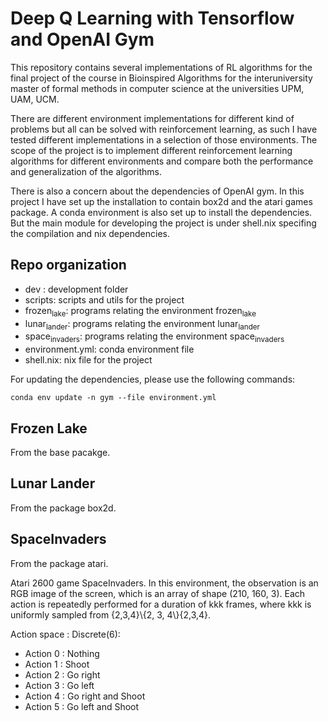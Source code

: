 * Deep Q Learning with Tensorflow and OpenAI Gym

This repository contains several implementations of RL algorithms for the final project of the course in Bioinspired Algorithms for the interuniversity master of formal methods in computer science at the universities UPM, UAM, UCM.

There are different environment implementations for different kind of problems but all can be solved with reinforcement learning, as such I have tested different implementations in a selection of those environments. 
The scope of the project is to implement different reinforcement learning algorithms for different environments and compare both the performance and generalization of the algorithms.

There is also a concern about the dependencies of OpenAI gym. In this project I have set up the installation to contain box2d and the atari games package. A conda environment is also set up to install the dependencies.
But the main module for developing the project is under shell.nix specifing the compilation and nix dependencies.



**  Repo organization

- dev :  development folder
- scripts: scripts and utils for the project
- frozen_lake: programs relating the environment frozen_lake
- lunar_lander: programs relating the environment lunar_lander
- space_invaders: programs relating the environment space_invaders
- environment.yml: conda environment file
- shell.nix: nix file for the project

For updating the dependencies, please use the following commands:

#+BEGIN_SRC shell
conda env update -n gym --file environment.yml
#+END_SRC

** Frozen Lake

From the base pacakge.

** Lunar Lander

From the package box2d.

** SpaceInvaders

From the package atari.

Atari 2600 game SpaceInvaders.
In this environment, the observation is an RGB image of the screen, which is an array of shape (210, 160, 3).
Each action is repeatedly performed for a duration of kkk frames, where kkk is uniformly sampled from {2,3,4}\{2, 3, 4\}{2,3,4}.

Action space : Discrete(6):

- Action 0 : Nothing
- Action 1 : Shoot
- Action 2 : Go right
- Action 3 : Go left
- Action 4 : Go right and Shoot
- Action 5 : Go left and Shoot
